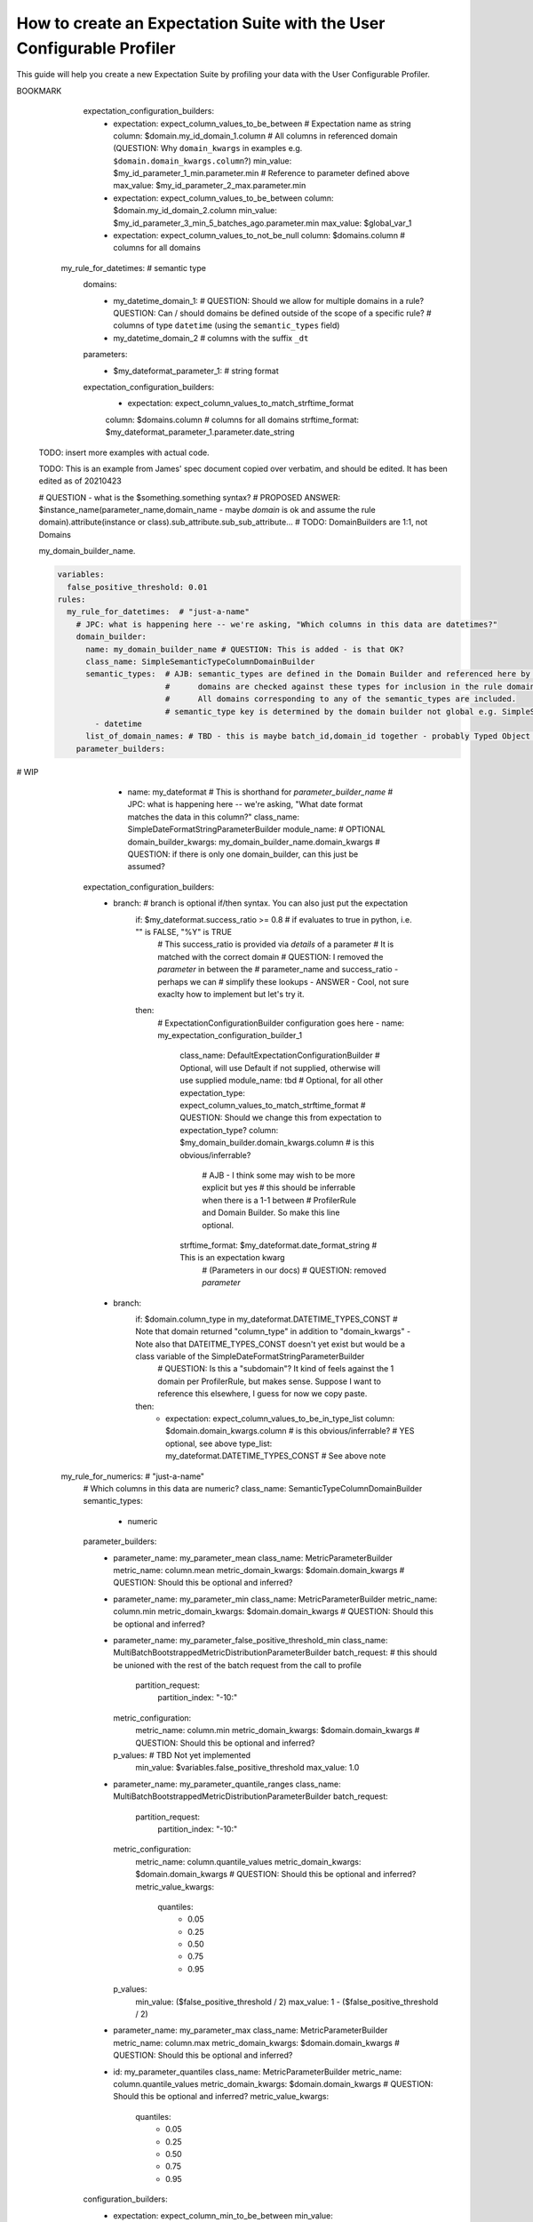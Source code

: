 .. _how_to_guides__creating_and_editing_expectations__how_to_create_an_expectation_suite_with_the_user_configurable_profiler:

How to create an Expectation Suite with the User Configurable Profiler
=========================================================================

This guide will help you create a new Expectation Suite by profiling your data with the User Configurable Profiler.

.. content-tabs::

    .. tab-container:: tab0
        :title: Show Docs for V2 (Batch Kwargs) API

        .. admonition:: Prerequisites: This how-to guide assumes you have already:

            - :ref:`Set up a working deployment of Great Expectations <tutorials__getting_started>`
            - :ref:`Configured and loaded a DataContext <how_to_guides__configuring_data_contexts>`
            - Configured a :ref:`Datasource <how_to_guides__configuring_datasources>`
            - Identified the table that you would like to profile.

        **Steps**

        1. Load or create a Data Context

            The ``context`` referenced below can be loaded from disk or configured in code.

            Load an on-disk Data Context via:

            .. code-block:: python

                import great_expectations as ge
                from great_expectations.profile.user_configurable_profiler import UserConfigurableProfiler
                context = ge.data_context.DataContext(
                    context_root_dir='path/to/my/context/root/directory/great_expectations'
                )

            Create an in-code Data Context using these instructions: :ref:`How to instantiate a Data Context without a yml file <how_to_guides__configuring_data_contexts__how_to_instantiate_a_data_context_without_a_yml_file>`


        2. Create a new Expectation Suite

            .. code-block:: python

                expectation_suite_name = "insert_your_expectation_suite_name_here"
                suite = context.create_expectation_suite(
                    expectation_suite_name
                )


        3. Construct batch_kwargs and get a Batch

            ``batch_kwargs`` describe the data you plan to validate. In the example below we use a Datasource configured for SQL Alchemy. This will be a little different for SQL, Pandas, and Spark  back-ends - you can get more info on the different ways of instantiating a batch here: :ref:`How to create a batch <how_to_guides__creating_batches>`

            .. code-block:: python

                batch_kwargs = {
                    "datasource": "insert_your_datasource_name_here",
                    "schema": "your_schema_name",
                    "table": "your_table_name",
                    "data_asset_name": "your_table_name",
                }


            Then we get the Batch via:

            .. code-block:: python

                batch = context.get_batch(
                    batch_kwargs=batch_kwargs,
                    expectation_suite_name=expectation_suite_name
                )


        4. Check your data

            You can check that the first few lines of your Batch are what you expect by running:

            .. code-block:: python

                batch.head()


        5. Instantiate a UserConfigurableProfiler

            Next, we instantiate a UserConfigurableProfiler, passing in our batch

            .. code-block:: python

                profiler = UserConfigurableProfiler(dataset=batch)


        6. Use the profiler to build a suite

            Now that we have our profiler set up with our batch, we can use the build_suite method on the profiler. This will print a list of all the expectations created by column, and return the Expectation Suite object.

            .. code-block:: python

                suite = profiler.build_suite()

        7. (Optional) Running validation, saving the suite and building Data Docs

            If you'd like, you can validate your data with the new suite, save your Expectation Suite and build Data Docs to take a closer look

            .. code-block:: python

                # We need to re-create our batch to link the batch with our new suite
                batch = context.get_batch(
                batch_kwargs=batch_kwargs,
                expectation_suite_name=expectation_suite_name)

                # Running validation
                results = context.run_validation_operator("action_list_operator", assets_to_validate=[batch])
                validation_result_identifier = results.list_validation_result_identifiers()[0]

                # Saving our expectation suite
                context.save_expectation_suite(suite, expectation_suite_name)

                # Building and opening Data Docs
                context.build_data_docs()
                context.open_data_docs(validation_result_identifier)


        **Optional Parameters**

        The UserConfigurableProfiler can take a few different parameters to further hone the results. These parameter are:

            - ``excluded_expectations``: Takes a list of expectation names which you want to exclude from the suite


            - ``ignored_columns``: Takes a list of columns for which you may not want to build expectations (i.e. if you have metadata which might not be the same between tables


            - ``not_null_only``: Takes a boolean. By default, each column is evaluated for nullity. If the column values contain fewer than 50% null values, then the profiler will add ``expect_column_values_to_not_be_null``; if greater than 50% it will add ``expect_column_values_to_be_null``. If ``not_null_only`` is set to True, the profiler will add a not_null expectation irrespective of the percent nullity (and therefore will not add an ``expect_column_values_to_be_null``)


            - ``primary_or_compound_key``: Takes a list of one or more columns. This allows you to specify one or more columns as a primary or compound key, and will add ``expect_column_values_to_be_unique`` or ``expect_compound_column_values_to_be_unique``


            - ``table_expectations_only``: Takes a boolean. If True, this will only create table-level expectations (i.e. ignoring all columns). Table-level expectations include ``expect_table_row_count_to_equal`` and ``expect_table_columns_to_match_ordered_list``


            - ``value_set_threshold``: Takes a string from the following ordered list - "none", "one", "two", "very_few", "few", "many", "very_many", "unique". When the profiler runs, each column is profiled for cardinality. This threshold determines the greatest cardinality for which to add ``expect_column_values_to_be_in_set``. For example, if ``value_set_threshold`` is set to "unique", it will add a value_set expectation for every included column. If set to "few", it will add a value_set expectation for columns whose cardinality is one of "one", "two", "very_few" or "few". The default value here is "many". For the purposes of comparing whether two tables are identical, it might make the most sense to set this to "unique".


            - ``semantic_types_dict``: Takes a dictionary. Described in more detail below.

        If you would like to make use of these parameters, you can specify them while instantiating your profiler.

            .. code-block:: python

                excluded_expectations = ["expect_column_quantile_values_to_be_between"]
                ignored_columns = ['c_comment', 'c_acctbal', 'c_mktsegment', 'c_name', 'c_nationkey', 'c_phone']
                not_null_only = True
                table_expectations_only = False
                value_set_threshold = "unique"

                suite = context.create_expectation_suite(
                expectation_suite_name, overwrite_existing=True)

                batch = context.get_batch(batch_kwargs, suite)

                profiler = UserConfigurableProfiler(
                    dataset=batch,
                    excluded_expectations=excluded_expectations,
                    ignored_columns=ignored_columns,
                    not_null_only=not_null_only,
                    table_expectations_only=table_expectations_only,
                    value_set_threshold=value_set_threshold)

                suite = profiler.build_suite()


            **Once you have instantiated a profiler with parameters specified, you must re-instantiate the profiler if you wish to change any of the parameters.**


        **Semantic Types Dictionary Configuration**

        The profiler is fairly rudimentary - if it detects that a column is numeric, it will create numeric expectations (e.g. ``expect_column_mean_to_be_between``). But if you are storing foreign keys or primary keys as integers, then you might not want numeric expectations on these columns. This is where the semantic_types dictionary comes in.

        The available semantic types that can be specified in the UserConfigurableProfiler are "numeric", "value_set", and "datetime". The expectations created for each of these types is below. You can pass in a dictionary where the keys are the semantic types, and the values are lists of columns of those semantic types.

        When you pass in a ``semantic_types_dict``, the profiler will still create table-level expectations, and will create certain expectations for all columns (around nullity and column proportions of unique values). It will then only create semantic-type-specific expectations for those columns specified in the semantic_types dict.


            .. code-block:: python

                semantic_types_dict = {
                "numeric": ["c_acctbal"],
                "value_set": ["c_nationkey","c_mktsegment", 'c_custkey', 'c_name', 'c_address', 'c_phone', "c_acctbal"]
                }
                suite = context.create_expectation_suite(
                    expectation_suite_name, overwrite_existing=True)
                batch = context.get_batch(batch_kwargs, suite)
                profiler = UserConfigurableProfiler(
                    dataset=batch,
                    semantic_types_dict=semantic_types_dict
                )
                suite = profiler.build_suite()


            The expectations added using a `semantics_type` dict are the following:

            **Table expectations:**

            - ``expect_table_row_count_to_be_between``

            - ``expect_table_columns_to_match_ordered_list``

            **Expectations added for all included columns**

            - ``expect_column_value_to_not_be_null`` (if a column consists of more than 50% null values, this will instead add ``expect_column_values_to_be_null``)

            - ``expect_column_proportion_of_unique_values_to_be_between``

            - ``expect_column_values_to_be_in_type_list``

            **Value set expectations**

            - ``expect_column_values_to_be_in_set``

            **Datetime expectations**

            - ``expect_column_values_to_be_between``

            **Numeric expectations**

            - ``expect_column_min_to_be_between``

            - ``expect_column_max_to_be_between``

            - ``expect_column_mean_to_be_between``

            - ``expect_column_median_to_be_between``

            - ``expect_column_quantile_values_to_be_between``

            **Other expectations**

            - ``expect_column_values_to_be_unique`` (if a single key is specified for ``primary_or_compound_key``)

            - ``expect_compound_columns_to_be_unique`` (if a compound key is specified for ``primary_or_compound_key``)

    .. tab-container:: tab1
        :title: Show Docs for V3 (Batch Request) API

        .. admonition:: The UserConfigurableProfiler is Experimental

            - The UserConfigurableProfiler is Experimental and this document is aspirational and purely meant to capture our collective understanding as we design and build this feature. It will need significant edits to transition this into a how-to guide. We expect to update this in the near future. Some notes on items to edit / investigate are below.
            - Profiler is the proposed name for the new profiler, and it will likely assimilate the UserConfigurableProfiler functionality.
            - Table-based data is assumed for now in this doc for simplicity. This should be extended when appropriate.
            - GEN1 refers to our current plan, GEN2 refers to ideas that may or may not be addressed in future versions. Currently the only difference is that GEN2 allows for globally defined parameters and domains that can be used in multiple rules. It does not support multiple domains in a single rule.


        TODO: This text is just for internal communication so far and must be cross referenced with existing docs especially the Core Concepts docs before being released.

        The aim of the Great Expectations Profiler is to describe your existing data automatically by scanning it (or a subset of it) to create an Expectation Suite. The resulting Expectation Suite should describe your existing data well enough that new data (that is well behaved) should still pass when validated against that Expectation Suite. Of course the generated Expectation Suite can be manually modified using the existing Great Expectations Suite Edit functionality or re-generated via a modified Profiler if the data changes.

        To accomplish that aim, it is highly configurable. To describe its functionality and configuration, we will walk through some of the core concepts followed by examples of increasing complexity. For now, we will use table-based data in this document for simplicity of explanation.

        A Profiler is defined by a set of ProfilerRules that create Expectations for configurable Domains. These ProfilerRules and Expectations can be built using Parameters calculated at runtime, or hard-coded. GEN1: These Parameters are local to a domain. GEN2: These Parameters can be local to a domain or global to all domains (QUESTION: should the ``variables`` key be renamed to something more descriptive like ``global_profiler_parameters``? ANSWER: TBD, keep as variables for now).

        Here is a pseudocode hirearchy to show some of the various core concepts and their relationships (more complex concepts are covered later). Everything prefaced with a ``my_`` is user configurable. Note that items ending with a colon ``:`` or lists ending with ellipses ``...`` in this pseudocode likely require more configuration or support additional items that are not shown.

        (QUESTION: Can there be a hirearchy of domains or at least multiple domains for a given rule or should the rule-domain pair be one-to-one? Maybe domains / parameters can be defined at the same level as rules and then referenced (rather than having to be defined within a rule). Currently it looks like the idea is that more complex domain configurations are meant to be captured in specific domain builder classes e.g. ``SimpleSemanticTypeColumnDomainBuilder`` and that there is a single domain per rule. ANSWER: Group consensus seems to be push complexity into code rather than config i.e. single Domain per ProfilerRule that is defined by a subclass of DomainBuilder)

        NOTE: Please see the last example, it was edited as of 20210423, these have not yet been updated.

        GEN1 (Pseudocode):

        .. code-block:: yaml

          variables: # global variables accessed in any domain_builder, parameter_builder or expectation_configuration_builder via $ substitution e.g. $variable_name, config not shown
          rules:
            - my_rule_1
              domain_builder:
                - my_domain_builder_for_my_rule_1 # (Note: single domain builder per rule): # config not shown
              parameter_builders:
                - my_rule_1_parameter_builder_1: # config not shown
                # e.g. reference columns from my_domain_builder_for_my_rule_1 to calculate metric on each of them (e.g. ``column.min`` metric)
                - my_rule_2_parameter_builder_2: # config not shown
                ...
              expectation_configuration_builders:
                - expectation_configuration_1_builder: # config not shown
                # e.g. expect_column_values_to_be_between where domain is set via columns from the domain defined above and min/max set via parameters defined above. Can also contain if/then logic.
                ...

        GEN2 (Pseudocode):

        .. code-block:: yaml

          variables: # global variables accessed in any domain_builder, parameter_builder or expectation_configuration_builder via $ substitution e.g. $variable_name, config not shown
          global_domain_builders:
            # To be referenced in rules (supports multiple rules using the same domain)
            - my_global_domain_builder_1: # config not shown
            - my_global_domain_builder_2: # config not shown
            ...
          global_parameter_builders:
            # To be referenced in rules (supports multiple rules using the same parameter)
            - my_global_param_builder_1: # config not shown
            - my_global_param_builder_2: # config not shown
            ...
          rules:
            - my_rule_1
              rule_specific_domain_builder:
                - my_rule_1_domain_builder: # single domain builder as in GEN1, but may be re-used if globally defined. config not shown
              rule_specific_parameter_builders:
                - my_rule_1_parameter_builder_1: # config not shown
                # e.g. reference columns from my_rule_1_domain_builder to calculate metric on each of them (e.g. ``column.min`` metric)
                - my_rule_2_parameter_builder_2: # config not shown
                - my_global_param_builder_1 # Reference global parameter builder
                ...
              expectation_configuration_builders:
                - expectation_1_builder:
                # e.g. expect_column_values_to_be_between where domain is set via columns from the domain defined above and min/max set via parameters defined above. Can also contain if/then logic.
            - my_rule_2
              rule_specific_domain_builder:
                - my_global_domain_builder_1 # Reference global domain builder
              rule_specific_parameter_builders:
                - my_global_param_builder_1 # Reference global parameter builder (note used more than once)
              ...
            - my_rule_3
              rule_specific_domain_builder:
                - my_global_domain_builder_1 # Reference global domain builder (note used more than once)
              ...


        Here is a slightly more concrete example:

        GEN1:

        .. code-block:: yaml

          variables: # global variables accessed in any domain_builder, parameter_builder or expectation_configuration_builder via $ substitution e.g. $variable_name, config not shown
            - global_var_1:
          rules:
            my_rule_for_ids: # Could be a semantic type
              domain_builder:
                my_id_domain:
                  # config not shown: columns of type ``integer`` with name ``id`` or suffix ``_id`` (QUESTION: Is the domain just a series of columns or does it also define a specific batch or batches?)
              parameter_builders:
                - my_id_parameter_1_min:
                  # config not shown: min value of column, using domain above
                - my_id_parameter_2_max:
                  # config not shown: max value of column, using domain above
                - my_id_parameter_3_min_5_batches_ago:
                  # config not shown: min value of column from 5 batches ago, using domain above and using a ``batch_request`` modifier to index to ``-5`` batches.
                - my_id_parameter_4_mean_of_last_10_batches:
                  # config not shown: mean of last 10 batches, using domain above and using a ``batch_request`` modifier to index via slice the last ``-10:`` batches.
              expectation_configuration_builders:
                - expectation: expect_column_values_to_be_between # Expectation name as string
                  column: $my_id_domain_1.domain_kwargs.column # Reference to all columns in referenced domain (expectation built with each one in turn) (QUESTION: Can we omit / guess that ``domain_kwargs`` is part of this column definition so it can be shortened to ``$my_id_domain_1.column``?)
                  min_value: $my_id_parameter_1_min.parameter.min # Reference to parameter defined above
                    (QUESTION: 1. How do we define a relative parameter e.g. like a window function of sorts - e.g. the parameter is "mean of column from 5 batches before the batch that this expectation is built from" not 5 batches back from the domain definition (I may be thinking about this wrong). 2. Can we omit / guess that ``parameter`` is part of this parameter definition so it can be shortened to ``$my_id_parameter_2_max.max``?)
                  max_value: $my_id_parameter_2_max.parameter.max
                - expectation: expect_column_values_to_be_between
                  column: $my_id_domain_2.column # Note "domain_kwargs" assumed
                  min_value: $my_id_parameter_3_min_5_batches_ago.parameter.min
                  max_value: $global_var_1 # Note use of global variable
                - expectation: expect_column_values_to_be_between
                  column: $my_id_domain_2.column
                  min_value: $my_id_parameter_4_mean_of_last_10_batches.parameter.mean
                  max_value: $global_var_1
                  mostly: 0.5
                - expectation: expect_column_values_to_not_be_null
                  column: $domains.column # columns for all domains

            my_rule_for_datetimes: # semantic type
              domains:
                - my_datetime_domain_1: # QUESTION: Should we allow for multiple domains in a rule? QUESTION: Can / should domains be defined outside of the scope of a specific rule?
                  # columns of type ``datetime`` (using the ``semantic_types`` field)
                - my_datetime_domain_2
                  # columns with the suffix ``_dt``
              parameters:
                - $my_dateformat_parameter_1:
                  # string format
              expectation_configuration_builders:
                - expectation: expect_column_values_to_match_strftime_format
                column: $domains.column # columns for all domains
                strftime_format: $my_dateformat_parameter_1.parameter.date_string


        .. admonition:: The below examples are not yet modified per our conversations.

            - TODO: The below examples are not yet modified per our conversations.

        GEN2:

        .. code-block:: yaml

          variables: # global variables accessed in any domain_builder, parameter_builder or expectation_configuration_builder via $ substitution e.g. $variable_name, config not shown
          global_domain_builders:
            # To be referenced in rules (supports multiple rules using the same domain)
            - my_global_domain_builder_1: # config not shown
            - my_global_domain_builder_2: # config not shown
            ...
          global_parameter_builders:
            # To be referenced in rules (supports multiple rules using the same parameter)
            - my_global_param_builder_1: # config not shown
            - my_global_param_builder_2: # config not shown
            ...
          rules:
            my_rule_for_ids: # Could be a semantic type
              domain_builder:
                my_id_domain:
                  # config not shown: columns of type ``integer`` with name ``id`` or suffix ``_id`` (QUESTION: Is the domain just a series of columns or does it also define a specific batch or batches?)
              parameter_builders:
                - my_id_parameter_1_min:
                  # config not shown: min value of column, using domain above
                - my_id_parameter_2_max:
                  # config not shown: max value of column, using domain above
                - my_id_parameter_3_min_5_batches_ago:
                  # config not shown: min value of column from 5 batches ago, using domain above and using a ``batch_request`` modifier to index to ``-5`` batches.
                - my_id_parameter_4_mean_of_last_10_batches:
                  # config not shown: mean of last 10 batches, using domain above and using a ``batch_request`` modifier to index via slice the last ``-10:`` batches.

BOOKMARK
              expectation_configuration_builders:
                - expectation: expect_column_values_to_be_between # Expectation name as string
                  column: $domain.my_id_domain_1.column # All columns in referenced domain (QUESTION: Why ``domain_kwargs`` in examples e.g. ``$domain.domain_kwargs.column``?)
                  min_value: $my_id_parameter_1_min.parameter.min # Reference to parameter defined above
                  max_value: $my_id_parameter_2_max.parameter.min
                - expectation: expect_column_values_to_be_between
                  column: $domain.my_id_domain_2.column
                  min_value: $my_id_parameter_3_min_5_batches_ago.parameter.min
                  max_value: $global_var_1
                - expectation: expect_column_values_to_not_be_null
                  column: $domains.column # columns for all domains

            my_rule_for_datetimes: # semantic type
              domains:
                - my_datetime_domain_1: # QUESTION: Should we allow for multiple domains in a rule? QUESTION: Can / should domains be defined outside of the scope of a specific rule?
                  # columns of type ``datetime`` (using the ``semantic_types`` field)
                - my_datetime_domain_2
                  # columns with the suffix ``_dt``
              parameters:
                - $my_dateformat_parameter_1:
                  # string format
              expectation_configuration_builders:
                - expectation: expect_column_values_to_match_strftime_format
                column: $domains.column # columns for all domains
                strftime_format: $my_dateformat_parameter_1.parameter.date_string


        TODO: insert more examples with actual code.

        TODO: This is an example from James' spec document copied over verbatim, and should be edited. It has been edited as of 20210423

        # QUESTION - what is the $something.something syntax?
        # PROPOSED ANSWER: $instance_name(parameter_name,domain_name - maybe `domain` is ok and assume the rule domain).attribute(instance or class).sub_attribute.sub_sub_attribute...
        # TODO: DomainBuilders are 1:1, not Domains

        my_domain_builder_name.

        .. code-block:: yaml

          variables:
            false_positive_threshold: 0.01
          rules:
            my_rule_for_datetimes:  # "just-a-name"
              # JPC: what is happening here -- we're asking, "Which columns in this data are datetimes?"
              domain_builder:
                name: my_domain_builder_name # QUESTION: This is added - is that OK?
                class_name: SimpleSemanticTypeColumnDomainBuilder
                semantic_types:  # AJB: semantic_types are defined in the Domain Builder and referenced here by name
                                 #      domains are checked against these types for inclusion in the rule domain.
                                 #      All domains corresponding to any of the semantic_types are included.
                                 # semantic_type key is determined by the domain builder not global e.g. SimpleSuffixColumnDomainBuilder where suffix is the keyword.
                  - datetime
                list_of_domain_names: # TBD - this is maybe batch_id,domain_id together - probably Typed Object DomainId
              parameter_builders:
# WIP
                - name: my_dateformat  # This is shorthand for `parameter_builder_name`
                  # JPC: what is happening here -- we're asking, "What date format matches the data in this column?"
                  class_name: SimpleDateFormatStringParameterBuilder
                  module_name: # OPTIONAL
                  domain_builder_kwargs: my_domain_builder_name.domain_kwargs # QUESTION: if there is only one domain_builder, can this just be assumed?
              expectation_configuration_builders:
                - branch: # branch is optional if/then syntax. You can also just put the expectation
                    if: $my_dateformat.success_ratio >= 0.8  # if evaluates to true in python, i.e. "" is FALSE, "%Y" is TRUE
                                                                   # This success_ratio is provided via `details` of a parameter
                                                                   # It is matched with the correct domain
                                                                   # QUESTION: I removed the `parameter` in between the
                                                                   # parameter_name and success_ratio - perhaps we can
                                                                   # simplify these lookups - ANSWER - Cool, not sure exaclty how to implement but let's try it.
                    then:
                      # ExpectationConfigurationBuilder configuration goes here
                      - name: my_expectation_configuration_builder_1
                        class_name: DefaultExpectationConfigurationBuilder # Optional, will use Default if not supplied, otherwise will use supplied
                        module_name: tbd # Optional, for all other
                        expectation_type: expect_column_values_to_match_strftime_format # QUESTION: Should we change this from expectation to expectation_type?
                        column: $my_domain_builder.domain_kwargs.column  # is this obvious/inferrable?
                                                              # AJB - I think some may wish to be more explicit but yes
                                                              # this should be inferrable when there is a 1-1 between
                                                              # ProfilerRule and Domain Builder. So make this line optional.
                        strftime_format: $my_dateformat.date_format_string # This is an expectation kwarg
                                                                                     # (Parameters in our docs)
                                                                                     # QUESTION: removed `parameter`
                - branch:
                    if: $domain.column_type in my_dateformat.DATETIME_TYPES_CONST  # Note that domain returned "column_type" in addition to "domain_kwargs" - Note also that DATEITME_TYPES_CONST doesn't yet exist but would be a class variable of the SimpleDateFormatStringParameterBuilder
                                                                                   # QUESTION: Is this a "subdomain"? It kind of feels against the 1 domain per ProfilerRule, but makes sense. Suppose I want to reference this elsewhere, I guess for now we copy paste.
                    then:
                      - expectation: expect_column_values_to_be_in_type_list
                        column: $domain.domain_kwargs.column  # is this obvious/inferrable? # YES optional, see above
                        type_list: my_dateformat.DATETIME_TYPES_CONST # See above note
            my_rule_for_numerics:  # "just-a-name"
              # Which columns in this data are numeric?
              class_name: SemanticTypeColumnDomainBuilder
              semantic_types:
                - numeric
              parameter_builders:
                - parameter_name: my_parameter_mean
                  class_name: MetricParameterBuilder
                  metric_name: column.mean
                  metric_domain_kwargs: $domain.domain_kwargs # QUESTION: Should this be optional and inferred?
                - parameter_name: my_parameter_min
                  class_name: MetricParameterBuilder
                  metric_name: column.min
                  metric_domain_kwargs: $domain.domain_kwargs # QUESTION: Should this be optional and inferred?
                - parameter_name: my_parameter_false_positive_threshold_min
                  class_name: MultiBatchBootstrappedMetricDistributionParameterBuilder
                  batch_request:  # this should be unioned with the rest of the batch request from the call to profile
                    partition_request:
                      partition_index: "-10:"
                  metric_configuration:
                    metric_name: column.min
                    metric_domain_kwargs: $domain.domain_kwargs # QUESTION: Should this be optional and inferred?
                  p_values: # TBD Not yet implemented
                    min_value: $variables.false_positive_threshold
                    max_value: 1.0
                - parameter_name: my_parameter_quantile_ranges
                  class_name: MultiBatchBootstrappedMetricDistributionParameterBuilder
                  batch_request:
                    partition_request:
                      partition_index: "-10:"
                  metric_configuration:
                    metric_name: column.quantile_values
                    metric_domain_kwargs: $domain.domain_kwargs # QUESTION: Should this be optional and inferred?
                    metric_value_kwargs:
                      quantiles:
                        - 0.05
                        - 0.25
                        - 0.50
                        - 0.75
                        - 0.95
                  p_values:
                    min_value: ($false_positive_threshold / 2)
                    max_value: 1 - ($false_positive_threshold / 2)
                - parameter_name: my_parameter_max
                  class_name: MetricParameterBuilder
                  metric_name: column.max
                  metric_domain_kwargs: $domain.domain_kwargs # QUESTION: Should this be optional and inferred?
                - id: my_parameter_quantiles
                  class_name: MetricParameterBuilder
                  metric_name: column.quantile_values
                  metric_domain_kwargs: $domain.domain_kwargs # QUESTION: Should this be optional and inferred?
                  metric_value_kwargs:
                    quantiles:
                      - 0.05
                      - 0.25
                      - 0.50
                      - 0.75
                      - 0.95
              configuration_builders:
                - expectation: expect_column_min_to_be_between
                  min_value: $my_parameter_false_positive_threshold_min.min_value
                  max_value: $my_parameter_false_positive_threshold_min.max_value
                - expectation: expect_column_quantile_values_to_be_between
                  quantiles:
                    - 0.05
                    - 0.25
                    - 0.50
                    - 0.75
                    - 0.95
                  value_ranges: $my_parameter_quantile_ranges
                - expectation: expect_column_max_to_be_between
                  min_value: 0.9 * $my_parameter_max
                  max_value: 1.1 * $my_parameter_max
                - expectation: expect_column_median_to_be_between
                  min_value:  # in this example, the resulting configuration is not a value, but an evaluation parameter referring to a metric that must be calculated for each validation to validation of the configuration (QUESTION: can this be performed by a parameter definition relative to the current batch instead of Evaluation Parameter?)
                    "$PARAMETER": 0.9 *
                       metric_name: column.median
                       metric_batch_kwargs:
                         batch_request:
                           partition_request:
                             partition_index: -1
                         column: $domain.domain_kwargs.column # QUESTION: Should this be optional and inferred?
                  max_value:  # in this example, the resulting configuration is not a value, but an evaluation parameter refering to a metric that must be calculated for each validation to validation of the configuration
                    "$PARAMETER": 1.1 *
                       metric_name: column.median
                       metric_batch_kwargs:
                         batch_request:
                           partition_request:
                             partition_index: -1
                         column: $domain.domain_kwargs.column # QUESTION: Should this be optional and inferred?



        Here are a few definitions of concepts that may not yet be familiar:

          - Semantic Type - you can use these to describe information that the data represents. For example an ``user_id`` column may have an ``integer`` type but you may also associate it with an ``id`` semantic type which conveys additional meaning e.g. must be unique, increasing, non-null, no gaps. In our Profiler concepts, this can be described using a ProfilerRule using a Domain that captures the columns of interest and ExpectationConfigurationBuilders that describe the semantic type (e.g. unique, non-null, etc).



.. discourse::
    :topic_identifier: 634
